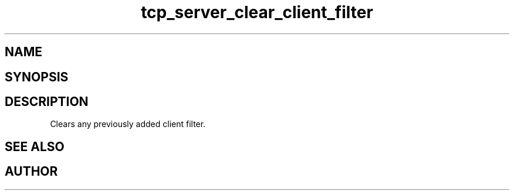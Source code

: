 .TH tcp_server_clear_client_filter 3
.SH NAME
.Nm Clears the client filter for a tcp_server
.Nd 
.SH SYNOPSIS
.Fd #include <tcp_server.h>
.Fo "void tcp_server_clear_client_filter"
.Fa "tcp_server srv"
.Fc
.SH DESCRIPTION
Clears any previously added client filter.
.SH SEE ALSO
.Xr tcp_server_allow_clients
.Ed
.SH AUTHOR
.An B. Augestad, bjorn.augestad@gmail.com
